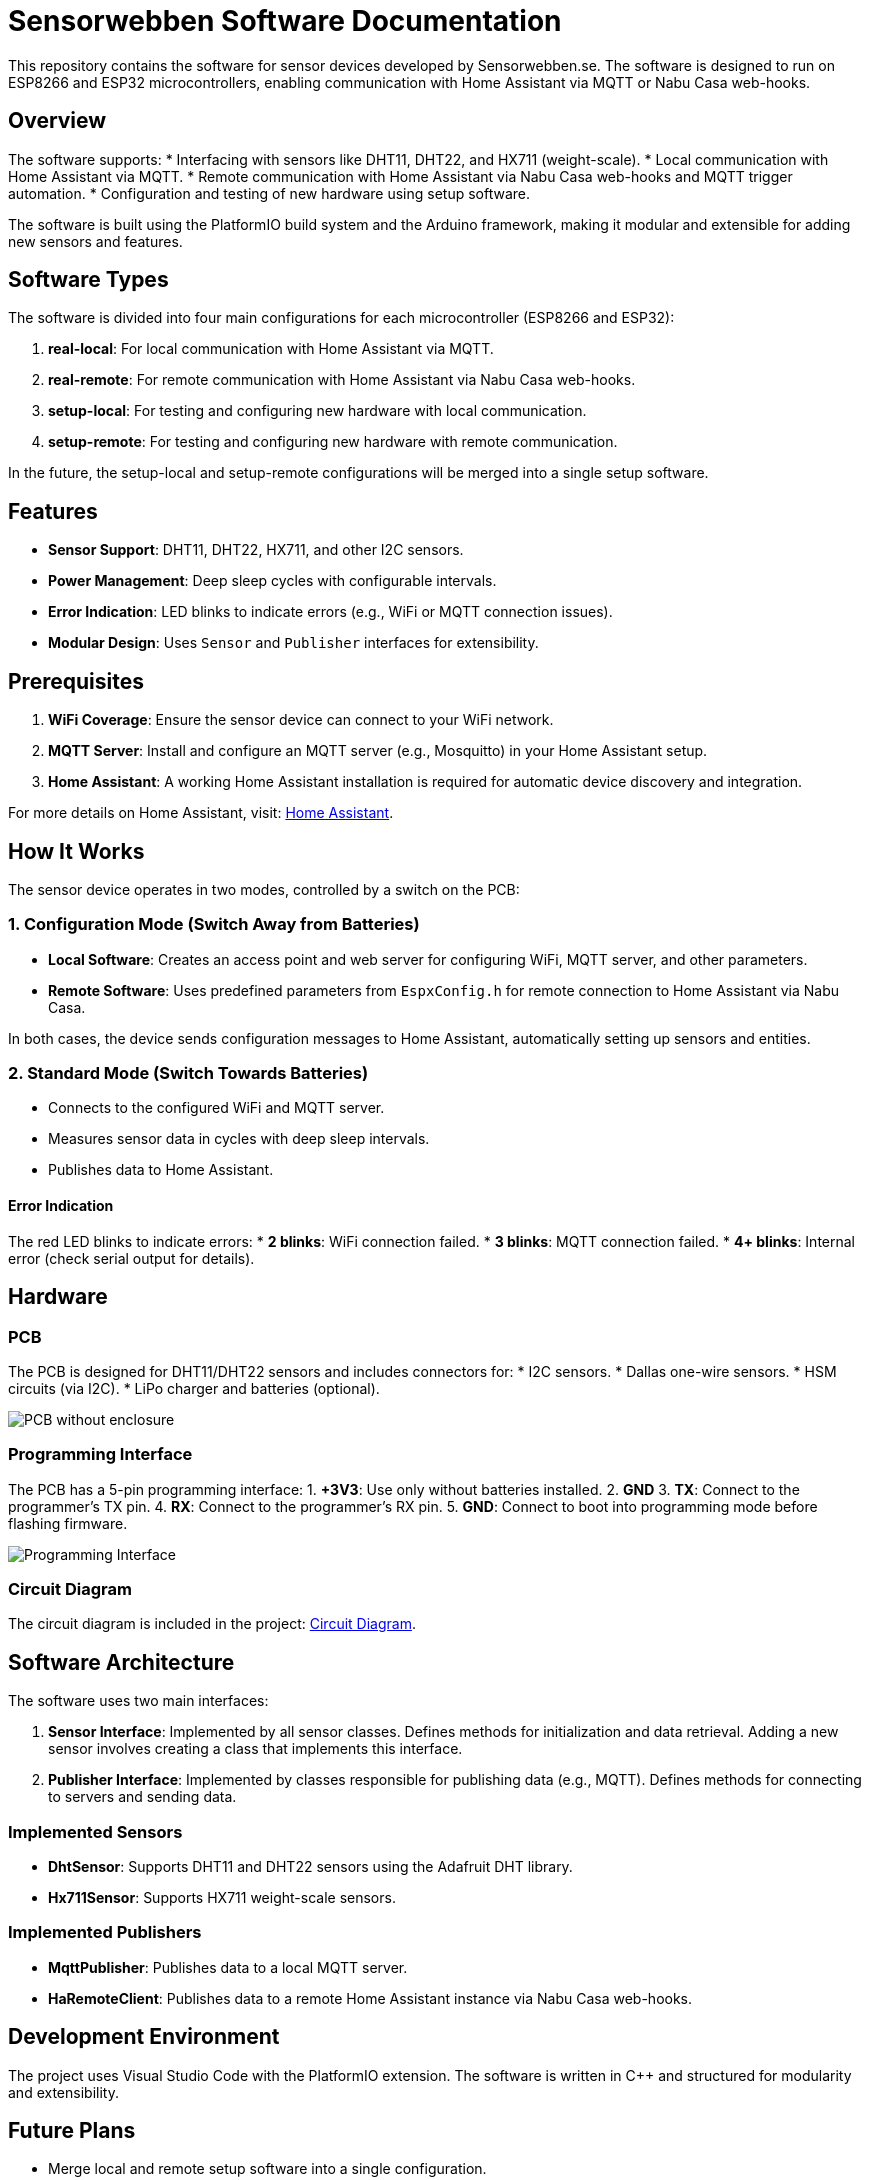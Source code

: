 = Sensorwebben Software Documentation

:toc:
:toc-title: Table of Contents
:toc-placement: auto

This repository contains the software for sensor devices developed by Sensorwebben.se. The software is designed to run on ESP8266 and ESP32 microcontrollers, enabling communication with Home Assistant via MQTT or Nabu Casa web-hooks.

== Overview

The software supports:
* Interfacing with sensors like DHT11, DHT22, and HX711 (weight-scale).
* Local communication with Home Assistant via MQTT.
* Remote communication with Home Assistant via Nabu Casa web-hooks and MQTT trigger automation.
* Configuration and testing of new hardware using setup software.

The software is built using the PlatformIO build system and the Arduino framework, making it modular and extensible for adding new sensors and features.

== Software Types

The software is divided into four main configurations for each microcontroller (ESP8266 and ESP32):

1. **real-local**: For local communication with Home Assistant via MQTT.
2. **real-remote**: For remote communication with Home Assistant via Nabu Casa web-hooks.
3. **setup-local**: For testing and configuring new hardware with local communication.
4. **setup-remote**: For testing and configuring new hardware with remote communication.

In the future, the setup-local and setup-remote configurations will be merged into a single setup software.

== Features

* **Sensor Support**: DHT11, DHT22, HX711, and other I2C sensors.
* **Power Management**: Deep sleep cycles with configurable intervals.
* **Error Indication**: LED blinks to indicate errors (e.g., WiFi or MQTT connection issues).
* **Modular Design**: Uses `Sensor` and `Publisher` interfaces for extensibility.

== Prerequisites

1. **WiFi Coverage**: Ensure the sensor device can connect to your WiFi network.
2. **MQTT Server**: Install and configure an MQTT server (e.g., Mosquitto) in your Home Assistant setup.
3. **Home Assistant**: A working Home Assistant installation is required for automatic device discovery and integration.

For more details on Home Assistant, visit: link:https://www.home-assistant.io/[Home Assistant].

== How It Works

The sensor device operates in two modes, controlled by a switch on the PCB:

=== 1. Configuration Mode (Switch Away from Batteries)
* **Local Software**: Creates an access point and web server for configuring WiFi, MQTT server, and other parameters.
* **Remote Software**: Uses predefined parameters from `EspxConfig.h` for remote connection to Home Assistant via Nabu Casa.

In both cases, the device sends configuration messages to Home Assistant, automatically setting up sensors and entities.

=== 2. Standard Mode (Switch Towards Batteries)
* Connects to the configured WiFi and MQTT server.
* Measures sensor data in cycles with deep sleep intervals.
* Publishes data to Home Assistant.

==== Error Indication
The red LED blinks to indicate errors:
* **2 blinks**: WiFi connection failed.
* **3 blinks**: MQTT connection failed.
* **4+ blinks**: Internal error (check serial output for details).

== Hardware

=== PCB
The PCB is designed for DHT11/DHT22 sensors and includes connectors for:
* I2C sensors.
* Dallas one-wire sensors.
* HSM circuits (via I2C).
* LiPo charger and batteries (optional).

image:doc/hardware.jpg[PCB without enclosure]

=== Programming Interface
The PCB has a 5-pin programming interface:
1. **+3V3**: Use only without batteries installed.
2. **GND**
3. **TX**: Connect to the programmer's TX pin.
4. **RX**: Connect to the programmer's RX pin.
5. **GND**: Connect to boot into programming mode before flashing firmware.

image:doc/programming-interface.jpg[Programming Interface]

=== Circuit Diagram
The circuit diagram is included in the project: link:doc/circuit.pdf[Circuit Diagram].

== Software Architecture

The software uses two main interfaces:

1. **Sensor Interface**: Implemented by all sensor classes. Defines methods for initialization and data retrieval. Adding a new sensor involves creating a class that implements this interface.
2. **Publisher Interface**: Implemented by classes responsible for publishing data (e.g., MQTT). Defines methods for connecting to servers and sending data.

=== Implemented Sensors
* **DhtSensor**: Supports DHT11 and DHT22 sensors using the Adafruit DHT library.
* **Hx711Sensor**: Supports HX711 weight-scale sensors.

=== Implemented Publishers
* **MqttPublisher**: Publishes data to a local MQTT server.
* **HaRemoteClient**: Publishes data to a remote Home Assistant instance via Nabu Casa web-hooks.

== Development Environment

The project uses Visual Studio Code with the PlatformIO extension. The software is written in C++ and structured for modularity and extensibility.

== Future Plans

* Merge local and remote setup software into a single configuration.
* Add support for more sensors and hardware features.
* Provide additional design files for hardware.

== Additional Resources

* link:discovery_msg.adoc[Discovery Message Documentation]
* link:publish_msg.adoc[Publish Message Documentation]
* link:https://www.home-assistant.io/[Home Assistant]